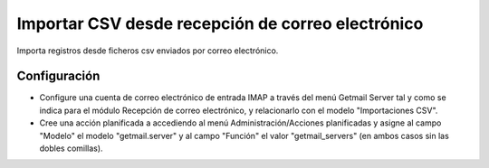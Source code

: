 ==================================================
Importar CSV desde recepción de correo electrónico
==================================================

Importa registros desde ficheros csv enviados por correo electrónico.

Configuración
=============

* Configure una cuenta de correo electrónico de entrada IMAP a través del menú
  Getmail Server tal y como se indica para el módulo Recepción de
  correo electrónico, y relacionarlo con el modelo "Importaciones CSV".

* Cree una acción planificada a accediendo al menú Administración/Acciones planificadas
  y asigne al campo "Modelo" el modelo "getmail.server" y al campo "Función" el valor
  "getmail_servers" (en ambos casos sin las dobles comillas).
